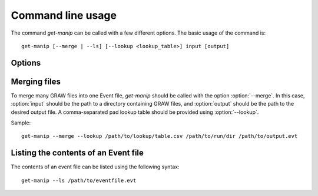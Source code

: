 Command line usage
==================

..  highlight:: bash

The command `get-manip` can be called with a few different options. The basic usage of the command is::
    
    get-manip [--merge | --ls] [--lookup <lookup_table>] input [output]


Options
-------

..  program:: get-manip

..  option:: --merge
    
    Merge a set of GRAW files into one Event file.

..  option:: --ls

    List the contents of an Event file.

..  option:: --lookup <lookup_table>

    Provide a pad lookup table to the program. This is required when using the :option:`--merge` option.

..  option:: input

    The inputs to the program. This is either a directory of GRAW files or a single Event file.

..  option:: output

    The desired output file name and path. This is used with :option:`--merge`. If this option is not provided, the output will be written to the file `output.evt` in the present working directory.

Merging files
-------------

To merge many GRAW files into one Event file, `get-manip` should be called with the option :option:`--merge`. In this case, :option:`input` should be the path to a directory containing GRAW files, and :option:`output` should be the path to the desired output file. A comma-separated pad lookup table should be provided using :option:`--lookup`. 

Sample::

    get-manip --merge --lookup /path/to/lookup/table.csv /path/to/run/dir /path/to/output.evt 

Listing the contents of an Event file
-------------------------------------

The contents of an event file can be listed using the following syntax::

    get-manip --ls /path/to/eventfile.evt 